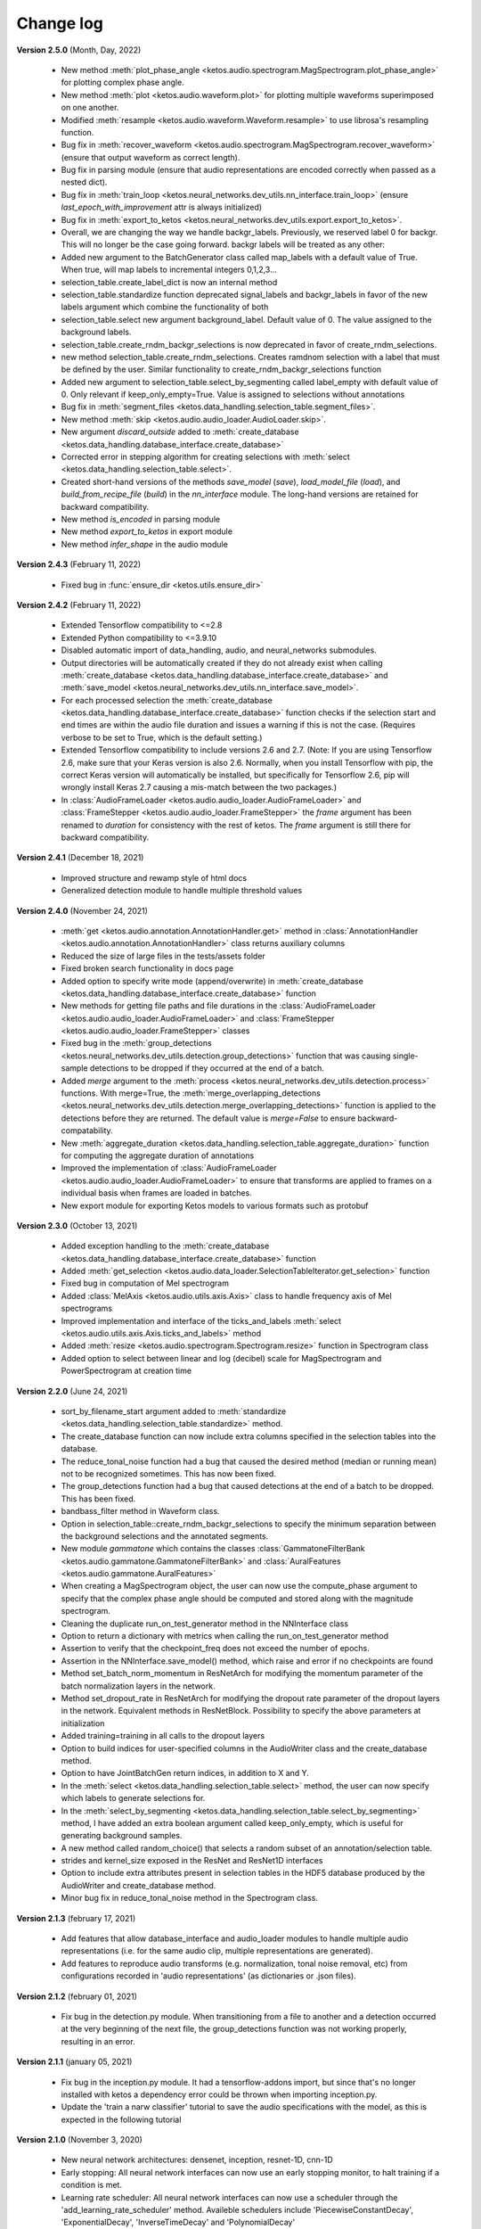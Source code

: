 Change log
==========

**Version 2.5.0** (Month, Day, 2022)

 * New method :meth:`plot_phase_angle <ketos.audio.spectrogram.MagSpectrogram.plot_phase_angle>` for plotting complex phase angle.
 * New method :meth:`plot <ketos.audio.waveform.plot>` for plotting multiple waveforms superimposed on one another.
 * Modified :meth:`resample <ketos.audio.waveform.Waveform.resample>` to use librosa's resampling function.
 * Bug fix in :meth:`recover_waveform <ketos.audio.spectrogram.MagSpectrogram.recover_waveform>` (ensure that output waveform as correct length).
 * Bug fix in parsing module (ensure that audio representations are encoded correctly when passed as a nested dict).
 * Bug fix in :meth:`train_loop <ketos.neural_networks.dev_utils.nn_interface.train_loop>` (ensure `last_epoch_with_improvement` attr is always initialized)
 * Bug fix in :meth:`export_to_ketos <ketos.neural_networks.dev_utils.export.export_to_ketos>`.
 * Overall, we are changing the way we handle backgr_labels. Previously, we reserved label 0 for backgr. This will no longer be the case going forward.
   backgr labels will be treated as any other:
 * Added new argument to the BatchGenerator class called map_labels with a default value of True. When true, will map labels to incremental integers
   0,1,2,3...
 * selection_table.create_label_dict is now an internal method
 * selection_table.standardize function deprecated signal_labels and backgr_labels in favor of the new labels argument which combine the functionality
   of both
 * selection_table.select new argument background_label. Default value of 0. The value assigned to the background labels.
 * selection_table.create_rndm_backgr_selections is now deprecated in favor of create_rndm_selections.
 * new method selection_table.create_rndm_selections. Creates ramdnom selection with a label that must be defined by the user. Similar functionality 
   to create_rndm_backgr_selections function
 * Added new argument to selection_table.select_by_segmenting called label_empty with default value of 0. Only relevant if keep_only_empty=True.
   Value is assigned to selections without annotations
 * Bug fix in :meth:`segment_files <ketos.data_handling.selection_table.segment_files>`.
 * New method :meth:`skip <ketos.audio.audio_loader.AudioLoader.skip>`.
 * New argument `discard_outside` added to :meth:`create_database <ketos.data_handling.database_interface.create_database>`
 * Corrected error in stepping algorithm for creating selections with :meth:`select <ketos.data_handling.selection_table.select>`.
 * Created short-hand versions of the methods `save_model` (`save`), `load_model_file` (`load`), and `build_from_recipe_file` (`build`) in the `nn_interface` module. The long-hand versions are retained for backward compatibility.
 * New method `is_encoded` in parsing module
 * New method `export_to_ketos` in export module
 * New method `infer_shape` in the audio module


**Version 2.4.3** (February 11, 2022)

 * Fixed bug in :func:`ensure_dir <ketos.utils.ensure_dir>`


**Version 2.4.2** (February 11, 2022)

 * Extended Tensorflow compatibility to <=2.8
 * Extended Python compatibility to <=3.9.10
 * Disabled automatic import of data_handling, audio, and neural_networks submodules.
 * Output directories will be automatically created if they do not already exist when calling 
   :meth:`create_database <ketos.data_handling.database_interface.create_database>` and
   :meth:`save_model <ketos.neural_networks.dev_utils.nn_interface.save_model>`. 
 * For each processed selection the :meth:`create_database <ketos.data_handling.database_interface.create_database>` function checks 
   if the selection start and end times are within the audio file duration and issues a warning if this is not the case. (Requires 
   verbose to be set to True, which is the default setting.)   
 * Extended Tensorflow compatibility to include versions 2.6 and 2.7. (Note: If you are using Tensorflow 2.6, make sure that your Keras 
   version is also 2.6. Normally, when you install Tensorflow with pip, the correct Keras version will automatically be installed, but 
   specifically for Tensorflow 2.6, pip will wrongly install Keras 2.7 causing a mis-match between the two packages.) 
 * In :class:`AudioFrameLoader <ketos.audio.audio_loader.AudioFrameLoader>` and :class:`FrameStepper <ketos.audio.audio_loader.FrameStepper>` the 
   `frame` argument has been renamed to `duration` for consistency with the rest of ketos. The `frame` argument is still there for backward 
   compatibility. 

**Version 2.4.1** (December 18, 2021)

 * Improved structure and rewamp style of html docs
 * Generalized detection module to handle multiple threshold values

**Version 2.4.0** (November 24, 2021)

 * :meth:`get <ketos.audio.annotation.AnnotationHandler.get>` method in :class:`AnnotationHandler <ketos.audio.annotation.AnnotationHandler>` class returns auxiliary columns
 * Reduced the size of large files in the tests/assets folder
 * Fixed broken search functionality in docs page
 * Added option to specify write mode (append/overwrite) in :meth:`create_database <ketos.data_handling.database_interface.create_database>` function
 * New methods for getting file paths and file durations in the :class:`AudioFrameLoader <ketos.audio.audio_loader.AudioFrameLoader>` and 
   :class:`FrameStepper <ketos.audio.audio_loader.FrameStepper>` classes
 * Fixed bug in the :meth:`group_detections <ketos.neural_networks.dev_utils.detection.group_detections>` function that was causing single-sample 
   detections to be dropped if they occurred at the end of a batch.
 * Added `merge` argument to the :meth:`process <ketos.neural_networks.dev_utils.detection.process>` functions. With merge=True, the 
   :meth:`merge_overlapping_detections <ketos.neural_networks.dev_utils.detection.merge_overlapping_detections>` function is applied to the detections 
   before they are returned. The default value is `merge=False` to ensure backward-compatability.
 * New :meth:`aggregate_duration <ketos.data_handling.selection_table.aggregate_duration>` function for computing the aggregate duration of annotations
 * Improved the implementation of :class:`AudioFrameLoader <ketos.audio.audio_loader.AudioFrameLoader>` to ensure that transforms are applied to frames 
   on a individual basis when frames are loaded in batches.
 * New export module for exporting Ketos models to various formats such as protobuf

**Version 2.3.0** (October 13, 2021)

 * Added exception handling to the :meth:`create_database <ketos.data_handling.database_interface.create_database>` function
 * Added :meth:`get_selection <ketos.audio.data_loader.SelectionTableIterator.get_selection>` function
 * Fixed bug in computation of Mel spectrogram
 * Added :class:`MelAxis <ketos.audio.utils.axis.Axis>` class to handle frequency axis of Mel spectrograms
 * Improved implementation and interface of the ticks_and_labels :meth:`select <ketos.audio.utils.axis.Axis.ticks_and_labels>` method
 * Added :meth:`resize <ketos.audio.spectrogram.Spectrogram.resize>` function in Spectrogram class
 * Added option to select between linear and log (decibel) scale for MagSpectrogram and PowerSpectrogram at creation time

**Version 2.2.0** (June 24, 2021)

 * sort_by_filename_start argument added to :meth:`standardize <ketos.data_handling.selection_table.standardize>` method.
 * The create_database function can now include extra columns specified in the selection tables into the database. 
 * The reduce_tonal_noise function had a bug  that caused the desired method (median or running mean) not to be recognized sometimes. This has now been fixed.
 * The group_detections function had a bug that caused detections at the end of a batch to be dropped. This has been fixed.
 * bandbass_filter method in Waveform class.
 * Option in selection_table::create_rndm_backgr_selections to specify the minimum separation between the background selections and the annotated segments.
 * New module `gammatone` which contains the classes :class:`GammatoneFilterBank <ketos.audio.gammatone.GammatoneFilterBank>` and :class:`AuralFeatures <ketos.audio.gammatone.AuralFeatures>`
 * When creating a MagSpectrogram object, the user can now use the compute_phase argument to specify that the complex phase angle should be computed and stored along with the magnitude spectrogram.
 * Cleaning the duplicate run_on_test_generator method in the NNInterface class
 * Option to return a dictionary with metrics when calling the run_on_test_generator method
 * Assertion to verify that the checkpoint_freq does not exceed the number of epochs.
 * Assertion in the NNInterface.save_model() method, which raise and error if no checkpoints are found
 * Method set_batch_norm_momentum in ResNetArch for modifying the momentum parameter of the batch normalization layers in the network.
 * Method set_dropout_rate in ResNetArch for modifying the dropout rate parameter of the dropout layers in the network. Equivalent methods in ResNetBlock. Possibility to specify the above parameters at initialization
 * Added training=training in all calls to the dropout layers
 * Option to build indices for user-specified columns in the AudioWriter class and the create_database method.
 * Option to have JointBatchGen return indices, in addition to X and Y.
 * In the :meth:`select <ketos.data_handling.selection_table.select>` method, the user can now specify which labels to generate selections for.
 * In the :meth:`select_by_segmenting <ketos.data_handling.selection_table.select_by_segmenting>` method, I have added an extra boolean argument called keep_only_empty, which is useful for generating background samples.
 * A new method called random_choice() that selects a random subset of an annotation/selection table.
 * strides and kernel_size exposed in the ResNet and ResNet1D interfaces
 * Option to include extra attributes present in selection tables in the HDF5 database produced by the AudioWriter and create_database method.
 * Minor bug fix in reduce_tonal_noise method in the Spectrogram class.

**Version 2.1.3** (february 17, 2021)

 * Add features that allow database_interface and audio_loader modules to handle multiple audio representations (i.e. for the same audio clip, multiple representations are generated).
 * Add features to reproduce audio transforms (e.g. normalization, tonal noise removal, etc) from configurations recorded in 'audio representations' (as dictionaries or .json files).

**Version 2.1.2** (february 01, 2021)

 * Fix bug in the detection.py module. When transitioning from a file to another and a detection occurred at the very beginning of the next file, the group_detections function was not working properly, resulting in an error.

**Version 2.1.1** (january 05, 2021)

 * Fix bug in the inception.py module. It had a tensorflow-addons import, but since that's no longer installed with ketos a dependency error could be thrown when importing inception.py.
 * Update the 'train a narw classifier' tutorial to save the audio specifications with the model, as this is expected in the following tutorial

**Version 2.1.0** (November 3, 2020)

 *  New neural network architectures: densenet, inception, resnet-1D, cnn-1D
 *  Early stopping: All neural network interfaces can now use an early stopping monitor, to halt training if a condition is met.
 *  Learning rate scheduler: All neural network interfaces can now use a scheduler through the 'add_learning_rate_scheduler' method.
    Availeble schedulers include 'PiecewiseConstantDecay', 'ExponentialDecay', 'InverseTimeDecay' and 'PolynomialDecay'
 *  General load model function: a load_model_file function was added to the ketos.neural_networks namespace, which can rebuild a 
    model from a .kt file without the user having to know which architecture the model has. Before, you had to know which interface 
    to use (i.e.: which kind of network that was). In order for this to work, all model architectures add a field 'interface' to the 
    recipes. If a recipe does not have this field (e.g.: from a model created with an older ketos version), an exception will be raised. 
    All models can still be loaded as before, through their interface classes.
 *  Detection module: A new module ketos.neural_networks.dev_utils.detection was created to aid developers who want to use snapshot 
    classifiers as detectors in longer files. A tutorial was also added to the docs.
 *  tensorflow version requirement changed to >=2.2

**Version 2.0.3** (July 12, 2020)

 *  tensorflow version requirement changed to >=2.1, <=2.2.1

**Version 2.0.2** (July 9, 2020)

 *  tensorflow version requirement changed from ==2.1 to >=2.1, <=2.2

**Version 2.0.1** (July 8, 2020)

 * Removes tensorflow-addons dependency. As a consequence, the FScore metric is no longer available to be reported during training by the NNInterface, but Precision and Recall are. The FScoreLoss can still be used. 

 * This merge also fixes a small bug in the run_on_test_generator method.

**Version 2.0.0** (June 26, 2020)

 *  Added convenience method to the NNInterface class for model testing.

**Version 2.0.0 (beta)** (May 7, 2020)

 * Extensive upgrades to all modules!


**Version 1.1.5** (November 20, 2019)

 * Specify tensorflow version 1.12.0 in setup file.


**Version 1.1.4** (November 16, 2019)

 * Added option to specify padding mode for SpecProvider. 
 * Bug fix in SpecProvider: Loop over all segments.


**Version 1.1.3** (November 15, 2019)

 * Added option to specify resampling type in MagSpectrogram.from_wav method 
 * Bug fix in SpecProvider: jump to next file if time exceeds file duration.


**Version 1.1.2** (November 12, 2019)

 * Added option for creating overlapping spectrograms in the create_spec_database method
 * Added option for specifying batch size as an integer number of wav files in AudioSequenceReader
 * Added option for generating spectrograms from a SpectrogramConfiguration object
 * New SpecProvider class facilitates loading and computation of spectrograms from wave files


**Version 1.1.1** (October 2, 2019)

 * Fixed minor bug in spectrogram.get_label_vector method, occuring when annotation box goes beyond spectrogram time range.
 * When annotations are added to a spectrogram with the spectrogram.annotate mehod, any annotation that is fully outside the spectrogram time range is ignored.
 * When spectrograms are saved to a HDF5 database file using the database_interface.write_spec method, the time offset tmin is subtracted from all annotations, since this offset is lost when the spectrogram is saved.
 * from_wav methods in spectrogram module do not merge stereo recordings into mono


**Version 1.1.0** (August 13, 2019)

 * New Jupyter Notebook tutorial demonstrating how to implement a simple boat detection program.
 * AverageFilter added to spectrogram_filters module.


**Version 1.0.9** (August 7, 2019)

 * Fixed minor bug in spectrogram crop method.
 * Updated to latest numpy version (1.17.0), which includes an enhanced Fast-Fourier-Transform (FFT) implementation.


**Version 1.0.8** (July 24, 2019)

 * New method for generating CQT spectrograms directly from audio file (.wav) input.
 * Spectrogram plot method provides correct labels for CQT spectrogram.
 * If necessary, maximum frequency of CQT spectrogram is automatically reduced to ensure that it is below the Nyquist frequency. 
 * Minor bug fix in _crop_image method in Spectrogram class


**Version 1.0.7** (July 23, 2019)

 * from_wav method in MagSpectrogram class raises an exception if the duration 
   does not equal an integer number of steps.


**Version 1.0.6** (July 23, 2019)

 * New method for generating magnitude spectrograms directly from audio file (.wav) input.


**Version 1.0.5** (July 19, 2019)

 * BasicCNN accepts multi-channel images as input.


**Version 1.0.4** (June 26, 2019)

 * Option to add batch normalization layers to BasicCNN.
 * BasicCNN can save training and validation accuracy to ascii file during training.
 * BasicCNN class method _check_accuracy splits data into smaller chunks to avoid memory allocation error.
 * make_frames method in audio_processing module issues a warning when the estimated size of the output frames exceeds 10% of system memory.
 * New class method in AudioSignal class splits the audio signal into equal length segments, while also handling annotations
 * check of memory usage added to the create_spec_database method; if too much memory is used, the audio signal is segmented before the spectrogram is computed
 * parsing of file names in the audio_signal module improved to ensure correct behaviour also on Windows
 * An option has been added to enforce same length when extracting annotated segments from a spectrogram. If an annotation is shorter than the specified length, the annotation box is stretched; if it is shorter, the box is divided into several segments.
 * New CQTSpectrogram class in the spectrogram module.
 * data_handling.data_handling.find_wave_files looks not only for files with extension .wav, but also .WAV
 * conversion from byte literal to str in external.wavfile to avoid TypeError
 * Spectrogram class enforces window size to be an even number of bins. If the window size (specified in seconds) corresponds to an odd number of bins, +1 bin is added to the window size.
 * Implementation of new method for estimating audio signal from magnitude spectrogram based on the Griffin-Lim algorithm
 * Option to save output spectrograms from interbreed method to an hdf5 database file. This is useful for generating large synthetic training data sets.
 * Option to reduce tonal noise in connection with interbreed method.
 * Option to select write/append mode in SpecWriter.
 * Minor bug fix in append method in Spectrogram class.
 * Improved implementation of ActiveLearningBatchGenerator; train_active method in BasicCNN modified accordingly.
 * Both BatchGenerator and ActiveLearningBatchGenerator can read either from memory or database.
 * New tutorial showing how to compute spectrograms and save them to a database.


**Version 1.0.3** (June 21, 2019)

* New filters FAVFilter and FAVThresholdFilter added to spectrogram_filters module


**Version 1.0.2** (May 14, 2019)

* create_spec_database method in database_interface module correctly handles parsing of Windows paths


**Version 1.0.1** (April 12, 2019)

* First release

